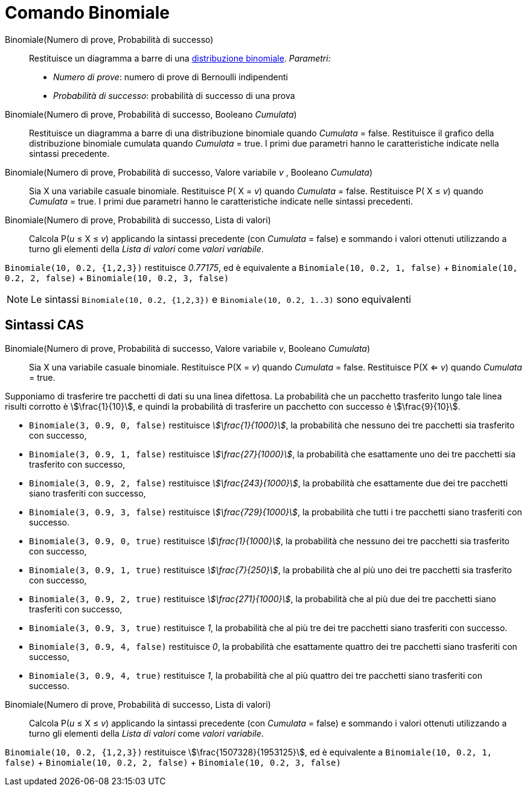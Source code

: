 = Comando Binomiale
:page-en: commands/BinomialDist
ifdef::env-github[:imagesdir: /it/modules/ROOT/assets/images]

Binomiale(Numero di prove, Probabilità di successo)::
  Restituisce un diagramma a barre di una http://en.wikipedia.org/wiki/it:Distribuzione_binomiale[distribuzione
  binomiale].
  _Parametri:_
  * _Numero di prove_: numero di prove di Bernoulli indipendenti
  * _Probabilità di successo_: probabilità di successo di una prova


Binomiale(Numero di prove, Probabilità di successo, Booleano _Cumulata_)::
  Restituisce un diagramma a barre di una distribuzione binomiale quando _Cumulata_ = false.
  Restituisce il grafico della distribuzione binomiale cumulata quando _Cumulata_ = true.
  I primi due parametri hanno le caratteristiche indicate nella sintassi precedente.

Binomiale(Numero di prove, Probabilità di successo, Valore variabile _v_ , Booleano _Cumulata_)::
  Sia X una variabile casuale binomiale.
  Restituisce P( X = _v_) quando _Cumulata_ = false.
  Restituisce P( X ≤ _v_) quando _Cumulata_ = true.
  I primi due parametri hanno le caratteristiche indicate nelle sintassi precedenti.

Binomiale(Numero di prove, Probabilità di successo, Lista di valori)::
 Calcola P(_u_ ≤ X ≤ _v_) applicando la sintassi precedente (con _Cumulata_ = false) e sommando i valori ottenuti utilizzando a turno gli elementi della _Lista di valori_ come _valori variabile_.

[EXAMPLE]
====

`++Binomiale(10, 0.2, {1,2,3})++` restituisce _0.77175_, ed è equivalente a `++Binomiale(10, 0.2, 1, false)++` + `++Binomiale(10, 0.2, 2, false)++` + `++Binomiale(10, 0.2, 3, false)++`

====

[NOTE]
====

Le sintassi `++Binomiale(10, 0.2, {1,2,3})++` e `Binomiale(10, 0.2, 1..3)` sono equivalenti
====

== Sintassi CAS


Binomiale(Numero di prove, Probabilità di successo, Valore variabile _v_, Booleano _Cumulata_)::
  Sia X una variabile casuale binomiale.
  Restituisce P(X = _v_) quando _Cumulata_ = false.
  Restituisce P(X <= _v_) quando _Cumulata_ = true.

[EXAMPLE]
====

Supponiamo di trasferire tre pacchetti di dati su una linea difettosa. La probabilità che un pacchetto trasferito lungo
tale linea risulti corrotto è stem:[\frac{1}{10}], e quindi la probabilità di trasferire un pacchetto con successo è
stem:[\frac{9}{10}].

* `++Binomiale(3, 0.9, 0, false)++` restituisce _stem:[\frac{1}{1000}]_, la probabilità che nessuno dei tre pacchetti
sia trasferito con successo,
* `++Binomiale(3, 0.9, 1, false)++` restituisce _stem:[\frac{27}{1000}]_, la probabilità che esattamente uno dei tre
pacchetti sia trasferito con successo,
* `++Binomiale(3, 0.9, 2, false)++` restituisce _stem:[\frac{243}{1000}]_, la probabilità che esattamente due dei tre
pacchetti siano trasferiti con successo,
* `++Binomiale(3, 0.9, 3, false)++` restituisce _stem:[\frac{729}{1000}]_, la probabilità che tutti i tre pacchetti
siano trasferiti con successo.
* `++Binomiale(3, 0.9, 0, true)++` restituisce _stem:[\frac{1}{1000}]_, la probabilità che nessuno dei tre pacchetti
sia trasferito con successo,
* `++Binomiale(3, 0.9, 1, true)++` restituisce _stem:[\frac{7}{250}]_, la probabilità che al più uno dei tre pacchetti
sia trasferito con successo,
* `++Binomiale(3, 0.9, 2, true)++` restituisce _stem:[\frac{271}{1000}]_, la probabilità che al più due dei tre
pacchetti siano trasferiti con successo,
* `++Binomiale(3, 0.9, 3, true)++` restituisce _1_, la probabilità che al più tre dei tre pacchetti siano trasferiti con
successo.
* `++Binomiale(3, 0.9, 4, false)++` restituisce _0_, la probabilità che esattamente quattro dei tre pacchetti siano
trasferiti con successo,
* `++Binomiale(3, 0.9, 4, true)++` restituisce _1_, la probabilità che al più quattro dei tre pacchetti siano trasferiti
con successo.

====

Binomiale(Numero di prove, Probabilità di successo, Lista di valori)::
 Calcola P(_u_ ≤ X ≤ _v_) applicando la sintassi precedente (con _Cumulata_ = false) e sommando i valori ottenuti utilizzando a turno gli elementi della _Lista di valori_ come _valori variabile_.

[EXAMPLE]
====

`++Binomiale(10, 0.2, {1,2,3})++` restituisce stem:[\frac{1507328}{1953125}], ed è equivalente a `++Binomiale(10, 0.2, 1, false)++` + `++Binomiale(10, 0.2, 2, false)++` + `++Binomiale(10, 0.2, 3, false)++`

====
